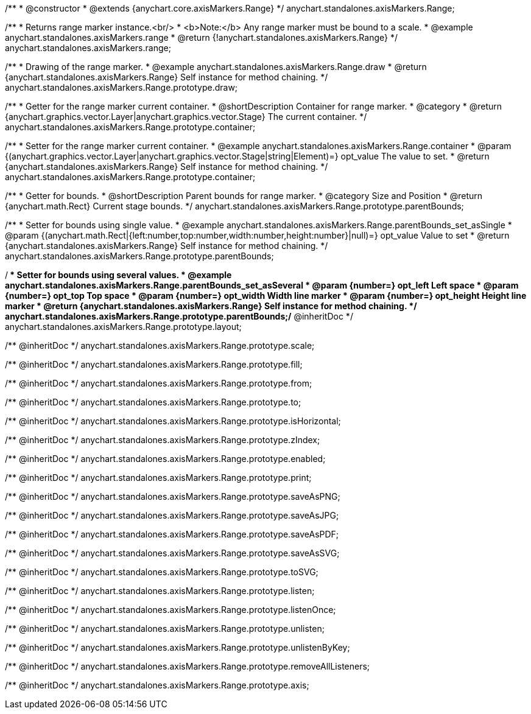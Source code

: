 /**
 * @constructor
 * @extends {anychart.core.axisMarkers.Range}
 */
anychart.standalones.axisMarkers.Range;


//----------------------------------------------------------------------------------------------------------------------
//
//  anychart.standalones.axisMarkers.range
//
//----------------------------------------------------------------------------------------------------------------------

/**
 * Returns range marker instance.<br/>
 * <b>Note:</b> Any range marker must be bound to a scale.
 * @example anychart.standalones.axisMarkers.range
 * @return {!anychart.standalones.axisMarkers.Range}
 */
anychart.standalones.axisMarkers.range;


//----------------------------------------------------------------------------------------------------------------------
//
//  anychart.standalones.axisMarkers.Range.prototype.draw
//
//----------------------------------------------------------------------------------------------------------------------

/**
 * Drawing of the range marker.
 * @example anychart.standalones.axisMarkers.Range.draw
 * @return {anychart.standalones.axisMarkers.Range} Self instance for method chaining.
 */
anychart.standalones.axisMarkers.Range.prototype.draw;


//----------------------------------------------------------------------------------------------------------------------
//
//  anychart.standalones.axisMarkers.Range.prototype.container
//
//----------------------------------------------------------------------------------------------------------------------

/**
 * Getter for the range marker current container.
 * @shortDescription Container for range marker.
 * @category
 * @return {anychart.graphics.vector.Layer|anychart.graphics.vector.Stage} The current container.
 */
anychart.standalones.axisMarkers.Range.prototype.container;

/**
 * Setter for the range marker current container.
 * @example anychart.standalones.axisMarkers.Range.container
 * @param {(anychart.graphics.vector.Layer|anychart.graphics.vector.Stage|string|Element)=} opt_value The value to set.
 * @return {anychart.standalones.axisMarkers.Range} Self instance for method chaining.
 */
anychart.standalones.axisMarkers.Range.prototype.container;


//----------------------------------------------------------------------------------------------------------------------
//
//  anychart.standalones.axisMarkers.Range.prototype.parentBounds
//
//----------------------------------------------------------------------------------------------------------------------

/**
 * Getter for bounds.
 * @shortDescription Parent bounds for range marker.
 * @category Size and Position
 * @return {anychart.math.Rect} Current stage bounds.
 */
anychart.standalones.axisMarkers.Range.prototype.parentBounds;

/**
 * Setter for bounds using single value.
 * @example anychart.standalones.axisMarkers.Range.parentBounds_set_asSingle
 * @param {(anychart.math.Rect|{left:number,top:number,width:number,height:number}|null)=} opt_value Value to set
 * @return {anychart.standalones.axisMarkers.Range} Self instance for method chaining.
 */
anychart.standalones.axisMarkers.Range.prototype.parentBounds;

/**
 * Setter for bounds using several values.
 * @example anychart.standalones.axisMarkers.Range.parentBounds_set_asSeveral
 * @param {number=} opt_left Left space
 * @param {number=} opt_top Top space
 * @param {number=} opt_width Width line marker
 * @param {number=} opt_height Height line marker
 * @return {anychart.standalones.axisMarkers.Range} Self instance for method chaining.
 */
anychart.standalones.axisMarkers.Range.prototype.parentBounds;/** @inheritDoc */
anychart.standalones.axisMarkers.Range.prototype.layout;

/** @inheritDoc */
anychart.standalones.axisMarkers.Range.prototype.scale;

/** @inheritDoc */
anychart.standalones.axisMarkers.Range.prototype.fill;

/** @inheritDoc */
anychart.standalones.axisMarkers.Range.prototype.from;

/** @inheritDoc */
anychart.standalones.axisMarkers.Range.prototype.to;

/** @inheritDoc */
anychart.standalones.axisMarkers.Range.prototype.isHorizontal;

/** @inheritDoc */
anychart.standalones.axisMarkers.Range.prototype.zIndex;

/** @inheritDoc */
anychart.standalones.axisMarkers.Range.prototype.enabled;

/** @inheritDoc */
anychart.standalones.axisMarkers.Range.prototype.print;

/** @inheritDoc */
anychart.standalones.axisMarkers.Range.prototype.saveAsPNG;

/** @inheritDoc */
anychart.standalones.axisMarkers.Range.prototype.saveAsJPG;

/** @inheritDoc */
anychart.standalones.axisMarkers.Range.prototype.saveAsPDF;

/** @inheritDoc */
anychart.standalones.axisMarkers.Range.prototype.saveAsSVG;

/** @inheritDoc */
anychart.standalones.axisMarkers.Range.prototype.toSVG;

/** @inheritDoc */
anychart.standalones.axisMarkers.Range.prototype.listen;

/** @inheritDoc */
anychart.standalones.axisMarkers.Range.prototype.listenOnce;

/** @inheritDoc */
anychart.standalones.axisMarkers.Range.prototype.unlisten;

/** @inheritDoc */
anychart.standalones.axisMarkers.Range.prototype.unlistenByKey;

/** @inheritDoc */
anychart.standalones.axisMarkers.Range.prototype.removeAllListeners;

/** @inheritDoc */
anychart.standalones.axisMarkers.Range.prototype.axis;

